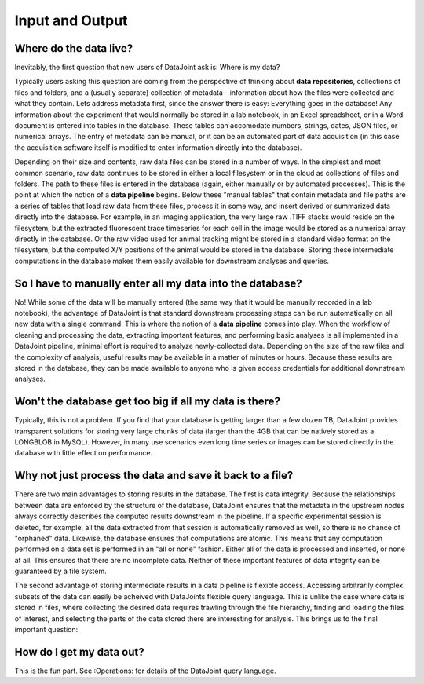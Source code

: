 .. progress: 5.0 0% Dimitri

Input and Output
================

Where do the data live?
-------------------------

Inevitably, the first question that new users of DataJoint ask is: Where is my data?

Typically users asking this question are coming from the perspective of thinking about **data repositories**, collections of files and folders, and a (usually separate) collection of metadata - information about how the files were collected and what they contain. 
Lets address metadata first, since the answer there is easy: Everything goes in the database! 
Any information about the experiment that would normally be stored in a lab notebook, in an Excel spreadsheet, or in a Word document is entered into tables in the database. 
These tables can accomodate numbers, strings, dates, JSON files, or numerical arrays. 
The entry of metadata can be manual, or it can be an automated part of data acquisition (in this case the acquisition software itself is modified to enter information directly into the database).

Depending on their size and contents, raw data files can be stored in a number of ways. 
In the simplest and most common scenario, raw data  continues to be stored in either a local filesystem or in the cloud as collections of files and folders. 
The path to these files is entered in the database (again, either manually or by automated processes). 
This is the point at which the notion of a **data pipeline** begins. 
Below these "manual tables" that contain metadata and file paths are a series of tables that load raw data from these files, process it in some way, and insert derived or summarized data directly into the database. 
For example, in an imaging application, the very large raw .TIFF stacks would reside on the filesystem, but the extracted fluorescent trace timeseries for each cell in the image would be stored as a numerical array directly in the database. 
Or the raw video used for animal tracking might be stored in a standard video format on the filesystem, but the computed X/Y positions of the animal would be stored in the database. 
Storing these intermediate computations in the database makes them easily available for downstream analyses and queries.

So I have to manually enter all my data into the database?
----------------------------------------------------------

No! While some of the data will be manually entered (the same way that it would be manually recorded in a lab notebook), the advantage of DataJoint is that standard downstream processing steps can be run automatically on all new data with a single command. 
This is where the notion of a **data pipeline** comes into play. 
When the workflow of cleaning and processing the data, extracting important features, and performing basic analyses is all implemented in a DataJoint pipeline, minimal effort is required to analyze newly-collected data. 
Depending on the size of the raw files and the complexity of analysis, useful results may be available in a matter of minutes or hours. 
Because these results are stored in the database, they can be made available to anyone who is given access credentials for additional downstream analyses.

Won't the database get too big if all my data is there?
-------------------------------------------------------

Typically, this is not a problem. 
If you find that your database is getting larger than a few dozen TB, DataJoint provides transparent solutions for storing very large chunks of data (larger than the 4GB that can be natively stored as a LONGBLOB in MySQL). 
However, in many use scenarios even long time series or images can be stored directly in the database with little effect on performance. 

Why not just process the data and save it back to a file?
---------------------------------------------------------

There are two main advantages to storing results in the database. 
The first is data integrity. Because the relationships between data are enforced by the structure of the database, DataJoint ensures that the metadata in the upstream nodes always correctly describes the computed results downstream in the pipeline. 
If a specific experimental session is deleted, for example, all the data extracted from that session is automatically removed as well, so there is no chance of "orphaned" data. 
Likewise, the database ensures that computations are atomic. 
This means that any computation performed on a data set is performed in an "all or none" fashion. 
Either all of the data is processed and inserted, or none at all. 
This ensures that there are no incomplete data. Neither of these important features of data integrity can be guaranteed by a file system.

The second advantage of storing intermediate results in a data pipeline is flexible access. 
Accessing arbitrarily complex subsets of the data can easily be acheived with DataJoints flexible query language. 
This is unlike the case where data is stored in files, where collecting the desired data requires trawling through the file hierarchy, finding and loading the files of interest, and selecting the parts of the data stored there are interesting for analysis. 
This brings us to the final important question:

How do I get my data out?
-------------------------

This is the fun part. See :Operations: for details of the DataJoint query language.




